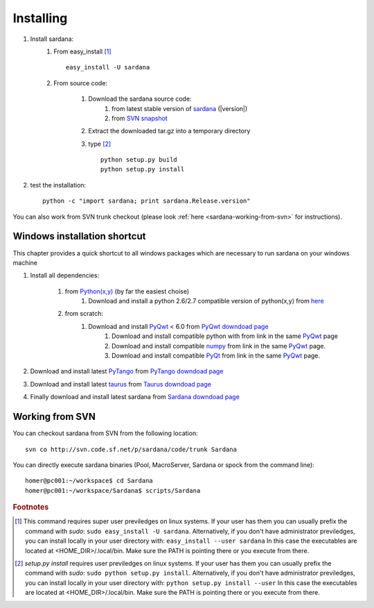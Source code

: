 
.. _sardana-installing:

==========
Installing
==========

#. Install sardana:
    #. From easy_install [1]_ ::
        
            easy_install -U sardana

    #. From source code:

        #. Download the sardana source code:
            #. from latest stable version of `sardana <http://pypi.python.org/pypi/sardana>`_ (|version|)
            #. from `SVN snapshot <http://tango-cs.svn.sourceforge.net/viewvc/tango-cs/share/Sardana/trunk/?view=tar>`_

        #. Extract the downloaded tar.gz into a temporary directory

        #. type [2]_ ::
               
               python setup.py build
               python setup.py install

#. test the installation::
       
       python -c "import sardana; print sardana.Release.version"

You can also work from SVN trunk checkout
(please look :ref:`here <sardana-working-from-svn>` for instructions).


Windows installation shortcut
-----------------------------

This chapter provides a quick shortcut to all windows packages which are
necessary to run sardana on your windows machine

#. Install all dependencies:

    #. from `Python(x,y)`_ (by far the easiest choise)
        #. Download and install a python 2.6/2.7 compatible version of python(x,y)
           from `here <http://code.google.com/p/pythonxy>`_

    #. from scratch:
        #. Download and install `PyQwt`_ < 6.0 from `PyQwt downdoad page <http://pyqwt.sourceforge.net/download.html>`_
            #. Download and install compatible python with from link in the same `PyQwt`_ page
            #. Download and install compatible `numpy`_ from link in the same `PyQwt`_ page.
            #. Download and install compatible `PyQt`_ from link in the same `PyQwt`_ page.

#. Download and install latest `PyTango`_ from `PyTango downdoad page <http://pypi.python.org/pypi/PyTango>`_
#. Download and install latest `taurus`_ from `Taurus downdoad page <http://pypi.python.org/pypi/taurus>`_
#. Finally download and install latest sardana from `Sardana downdoad page <http://pypi.python.org/pypi/sardana>`_

.. _sardana-working-from-svn:

Working from SVN
----------------

You can checkout sardana from SVN from the following location::

    svn co http://svn.code.sf.net/p/sardana/code/trunk Sardana

You can directly execute sardana binaries (Pool, MacroServer, Sardana or spock
from the command line)::

    homer@pc001:~/workspace$ cd Sardana
    homer@pc001:~/workspace/Sardana$ scripts/Sardana


.. rubric:: Footnotes

.. [1] This command requires super user previledges on linux systems. If your
       user has them you can usually prefix the command with *sudo*:
       ``sudo easy_install -U sardana``. Alternatively, if you don't have
       administrator previledges, you can install locally in your user
       directory with: ``easy_install --user sardana``
       In this case the executables are located at <HOME_DIR>/.local/bin. Make
       sure the PATH is pointing there or you execute from there.

.. [2] *setup.py install* requires user previledges on linux systems. If your
       user has them you can usually prefix the command with *sudo*: 
       ``sudo python setup.py install``. Alternatively, if you don't have
       administrator previledges, you can install locally in your user directory
       with: ``python setup.py install --user``
       In this case the executables are located at <HOME_DIR>/.local/bin. Make
       sure the PATH is pointing there or you execute from there.

.. _numpy: http://numpy.scipy.org/
.. _PLY: http://www.dabeaz.com/ply/
.. _Python(x,y): http://code.google.com/p/pythonxy/
.. _Python: http://www.python.org/

.. _SardanaPypi: http://pypi.python.org/pypi/sardana/
.. _Tango: http://www.tango-controls.org/
.. _PyTango: http://packages.python.org/PyTango/
.. _taurus: http://packages.python.org/taurus/
.. _QTango: http://www.tango-controls.org/download/index_html#qtango3
.. _taurus: http://packages.python.org/taurus/
.. _Qt: http://qt.nokia.com/products/
.. _PyQt: http://www.riverbankcomputing.co.uk/software/pyqt/
.. _PyQwt: http://pyqwt.sourceforge.net/
.. _IPython: http://ipython.org/
.. _ATK: http://www.tango-controls.org/Documents/gui/atk/tango-application-toolkit
.. _Qub: http://www.blissgarden.org/projects/qub/
.. _ESRF: http://www.esrf.eu/

